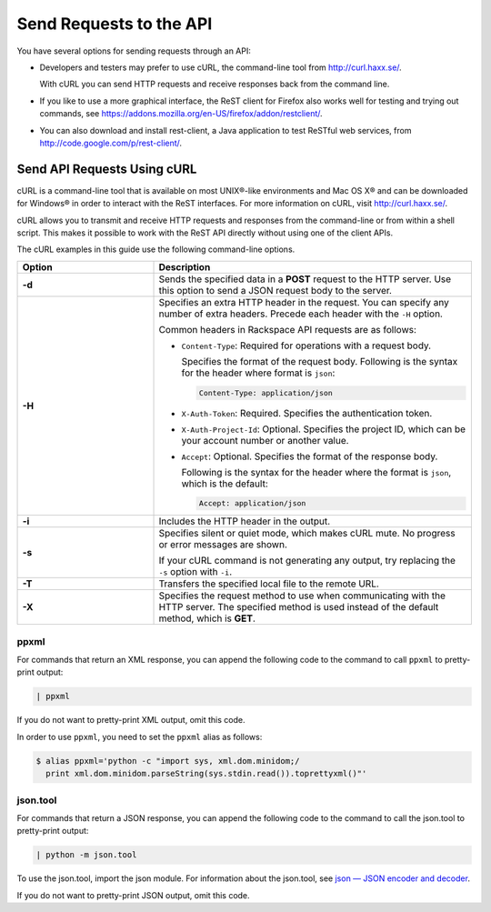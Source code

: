 ========================
Send Requests to the API
========================

You have several options for sending requests through an API:

-  Developers and testers may prefer to use cURL, the command-line tool
   from http://curl.haxx.se/.

   With cURL you can send HTTP requests and receive responses back from
   the command line.

-  If you like to use a more graphical interface, the ReST client for
   Firefox also works well for testing and trying out commands, see
   https://addons.mozilla.org/en-US/firefox/addon/restclient/.

-  You can also download and install rest-client, a Java application to
   test ReSTful web services, from
   http://code.google.com/p/rest-client/.

Send API Requests Using cURL
----------------------------

cURL is a command-line tool that is available on most UNIX®-like
environments and Mac OS X® and can be downloaded for Windows® in order
to interact with the ReST interfaces. For more information on cURL,
visit http://curl.haxx.se/.

cURL allows you to transmit and receive HTTP requests and responses from
the command-line or from within a shell script. This makes it possible
to work with the ReST API directly without using one of the client APIs.

The cURL examples in this guide use the following command-line options.

.. list-table::
   :widths: 30 70
   :header-rows: 1

   * - Option
     - Description
   * - **-d**
     - Sends the specified data in a **POST** request to the HTTP server. Use
       this option to send a JSON request body to the server.
   * - **-H**
     - Specifies an extra HTTP header in the request. You can specify any
       number of extra headers. Precede each header with the ``-H`` option.

       Common headers in Rackspace API requests are as follows:

       - ``Content-Type``: Required for operations with a request body.

         Specifies the format of the request body. Following is the syntax
         for the header where format is ``json``:

         .. code::

                Content-Type: application/json

       - ``X-Auth-Token``: Required. Specifies the authentication
         token.


       - ``X-Auth-Project-Id``: Optional. Specifies the project ID,
         which can be your account number or another value.


       - ``Accept``: Optional. Specifies the format of the response
         body.

         Following is the syntax for the header where the format is
         ``json``, which is the default:

         .. code::

              Accept: application/json

   * - **-i**
     - Includes the HTTP header in the output.

   * - **-s**
     - Specifies silent or quiet mode, which makes cURL mute. No progress or
       error messages are shown.

       If your cURL command is not generating any output, try replacing the
       ``-s`` option with ``-i``.

   * - **-T**
     - Transfers the specified local file to the remote URL.
   * - **-X**
     - Specifies the request method to use when communicating with the HTTP
       server. The specified method is used instead of the default method,
       which is **GET**.


ppxml
~~~~~

For commands that return an XML response, you can append the following
code to the command to call ``ppxml`` to pretty-print output:

.. code::

    | ppxml

If you do not want to pretty-print XML output, omit this code.

In order to use ``ppxml``, you need to set the ``ppxml`` alias as
follows:

.. code::

    $ alias ppxml='python -c "import sys, xml.dom.minidom;/
      print xml.dom.minidom.parseString(sys.stdin.read()).toprettyxml()"'

json.tool
~~~~~~~~~

For commands that return a JSON response, you can append the following
code to the command to call the json.tool to pretty-print output:

.. code::

    | python -m json.tool

To use the json.tool, import the json module. For information about the
json.tool, see `json — JSON encoder and
decoder <http://docs.python.org/2/library/json.html>`__.

If you do not want to pretty-print JSON output, omit this code.

